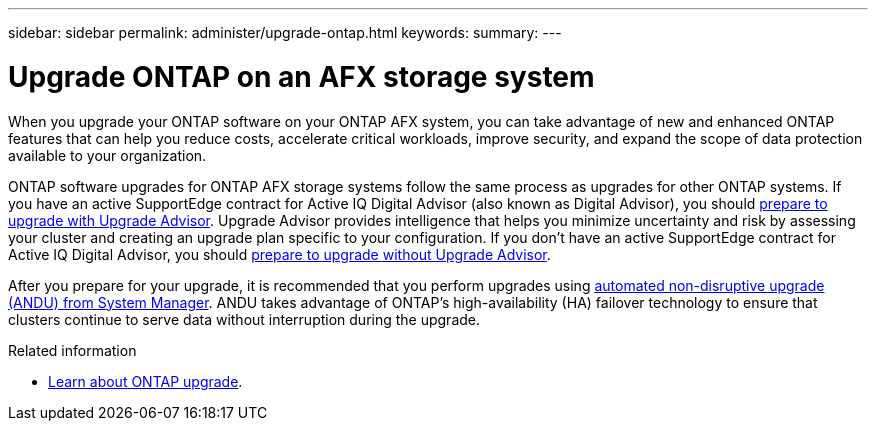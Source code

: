---
sidebar: sidebar
permalink: administer/upgrade-ontap.html
keywords: 
summary: 
---

= Upgrade ONTAP on an AFX storage system
:icons: font
:imagesdir: ../media/

[.lead]
When you upgrade your ONTAP software on your ONTAP AFX system, you can take advantage of new and enhanced ONTAP features that can help you reduce costs, accelerate critical workloads, improve security, and expand the scope of data protection available to your organization.

//https://confluence.ngage.netapp.com/display/TOI/ANDU+and+OAM[ANDU and OAM^]

ONTAP software upgrades for ONTAP AFX storage systems follow the same process as upgrades for other ONTAP systems.  If you have an active SupportEdge contract for Active IQ Digital Advisor (also known as Digital Advisor), you should link:https://docs.netapp.com/us-en/ontap/upgrade/create-upgrade-plan.html[prepare to upgrade with Upgrade Advisor^]. Upgrade Advisor provides intelligence that helps you minimize uncertainty and risk by assessing your cluster and creating an upgrade plan specific to your configuration. If you don't have an active SupportEdge contract for Active IQ Digital Advisor, you should link:https://docs.netapp.com/us-en/ontap/upgrade/prepare.html[prepare to upgrade without Upgrade Advisor^].

After you prepare for your upgrade, it is recommended that you perform upgrades using link:https://docs.netapp.com/us-en/ontap/upgrade/task_upgrade_andu_sm.html[automated non-disruptive upgrade (ANDU) from System Manager]. ANDU takes advantage of ONTAP’s high-availability (HA) failover technology to ensure that clusters continue to serve data without interruption during the upgrade.

.Related information

* https://docs.netapp.com/us-en/ontap/upgrade/index.html[Learn about ONTAP upgrade^].
